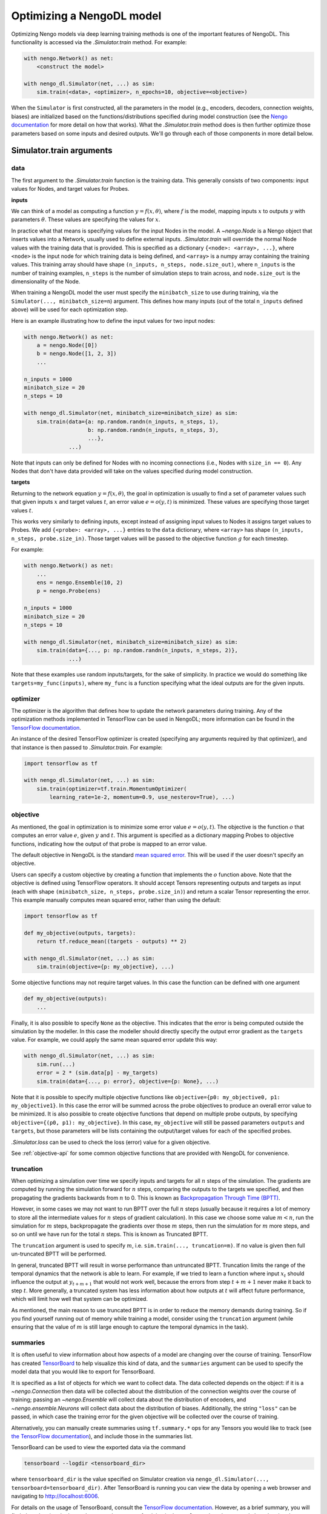 Optimizing a NengoDL model
==========================

Optimizing Nengo models via deep learning training methods is one of the
important features of NengoDL.  This functionality is accessed via the
`.Simulator.train` method.  For example:

.. code-block:: python

    with nengo.Network() as net:
        <construct the model>

    with nengo_dl.Simulator(net, ...) as sim:
        sim.train(<data>, <optimizer>, n_epochs=10, objective=<objective>)

When the ``Simulator`` is first constructed, all the parameters in the model
(e.g., encoders, decoders, connection weights, biases) are initialized based
on the functions/distributions specified during model construction (see the
`Nengo documentation <https://www.nengo.ai/nengo/>`_ for more detail on
how that works).  What the `.Simulator.train` method does is then
further optimize those parameters based on some inputs and desired
outputs.  We'll go through each of those components in more detail
below.

Simulator.train arguments
-------------------------

data
^^^^

The first argument to the `.Simulator.train` function is the training
data.  This generally consists of two components: input values for Nodes, and
target values for Probes.

**inputs**

We can think of a model as computing a function
:math:`y = f(x, \theta)`, where :math:`f` is the model, mapping inputs
:math:`x` to outputs :math:`y` with parameters :math:`\theta`.  These values
are specifying the values for :math:`x`.

In practice what that means is specifying values for the input Nodes in the
model.  A `~nengo.Node` is a Nengo object that inserts values into
a Network, usually used
to define external inputs.  `.Simulator.train` will override the normal
Node values with the training data that is provided.  This is specified as a
dictionary ``{<node>: <array>, ...}``, where ``<node>`` is the input node
for which training data is being defined, and ``<array>`` is a numpy array
containing the training values.  This training array should have shape
``(n_inputs, n_steps, node.size_out)``, where ``n_inputs`` is the number of
training examples, ``n_steps`` is the number of simulation steps to train
across, and ``node.size_out`` is the dimensionality of the Node.

When training a NengoDL model the user must specify the ``minibatch_size``
to use during training, via the ``Simulator(..., minibatch_size=n``) argument.
This defines how many inputs (out of the total ``n_inputs`` defined above) will
be used for each optimization step.

Here is an example illustrating how to define the input values for two
input nodes:

.. code-block:: python

    with nengo.Network() as net:
        a = nengo.Node([0])
        b = nengo.Node([1, 2, 3])
        ...

    n_inputs = 1000
    minibatch_size = 20
    n_steps = 10

    with nengo_dl.Simulator(net, minibatch_size=minibatch_size) as sim:
        sim.train(data={a: np.random.randn(n_inputs, n_steps, 1),
                        b: np.random.randn(n_inputs, n_steps, 3),
                        ...},
                  ...)

Note that inputs can only be defined for Nodes with no incoming connections
(i.e., Nodes with ``size_in == 0``).  Any Nodes that don't have data provided
will take on the values specified during model construction.

**targets**

Returning to the network equation :math:`y = f(x, \theta)`, the goal in
optimization is usually to find a set of parameter values such that given
inputs :math:`x` and target values :math:`t`, an error value
:math:`e = o(y, t)` is minimized.  These values are specifying those target
values :math:`t`.

This works very similarly to defining inputs, except instead of assigning
input values to Nodes it assigns target values to Probes.  We add
``{<probe>: <array>, ...}`` entries to the ``data`` dictionary, where
``<array>`` has shape ``(n_inputs, n_steps, probe.size_in)``.  Those target
values will be passed to the objective function :math:`g` for each timestep.

For example:

.. code-block:: python

    with nengo.Network() as net:
        ...
        ens = nengo.Ensemble(10, 2)
        p = nengo.Probe(ens)

    n_inputs = 1000
    minibatch_size = 20
    n_steps = 10

    with nengo_dl.Simulator(net, minibatch_size=minibatch_size) as sim:
        sim.train(data={..., p: np.random.randn(n_inputs, n_steps, 2)},
                  ...)

Note that these examples use random inputs/targets, for the sake of simplicity.
In practice we would do something like ``targets=my_func(inputs)``, where
``my_func`` is a function specifying what the ideal outputs are for the given
inputs.

optimizer
^^^^^^^^^

The optimizer is the algorithm that defines how to update the
network parameters during training.  Any of the optimization methods
implemented in TensorFlow can be used in NengoDL; more information can be found
in the `TensorFlow documentation
<https://www.tensorflow.org/api_docs/python/tf/train>`_.

An instance of the desired TensorFlow optimizer is created (specifying any
arguments required by that optimizer), and that instance is then passed to
`.Simulator.train`.  For example:

.. code-block:: python

    import tensorflow as tf

    with nengo_dl.Simulator(net, ...) as sim:
        sim.train(optimizer=tf.train.MomentumOptimizer(
            learning_rate=1e-2, momentum=0.9, use_nesterov=True), ...)

objective
^^^^^^^^^

As mentioned, the goal in optimization is to minimize some error value
:math:`e = o(y, t)`.  The objective is the function :math:`o` that computes an
error value :math:`e`, given :math:`y` and :math:`t`.  This argument is
specified as a dictionary mapping Probes to objective functions, indicating how
the output of that probe is mapped to an error value.

The default objective in NengoDL is the standard `mean squared error
<https://en.wikipedia.org/wiki/Mean_squared_error>`_.  This will be used if
the user doesn't specify an objective.

Users can specify a custom objective by creating a function that implements
the :math:`o` function above.  Note that the
objective is defined using TensorFlow operators.  It should accept Tensors
representing outputs and targets as input (each with shape
``(minibatch_size, n_steps, probe.size_in)``) and return a scalar Tensor
representing the error. This example manually computes mean squared error,
rather than using the default:

.. code-block:: python

    import tensorflow as tf

    def my_objective(outputs, targets):
        return tf.reduce_mean((targets - outputs) ** 2)

    with nengo_dl.Simulator(net, ...) as sim:
        sim.train(objective={p: my_objective}, ...)


Some objective functions may not require target values.  In this case the
function can be defined with one argument

.. code-block:: python

    def my_objective(outputs):
        ...


Finally, it is also possible to specify ``None`` as the objective.  This
indicates that the error is being computed outside the simulation by the
modeller.  In this case the modeller should directly specify the output error
gradient as the ``targets`` value.  For example, we could apply the same mean
squared error update this way:

.. code-block:: python

    with nengo_dl.Simulator(net, ...) as sim:
        sim.run(...)
        error = 2 * (sim.data[p] - my_targets)
        sim.train(data={..., p: error}, objective={p: None}, ...)


Note that it is possible to specify multiple objective functions like
``objective={p0: my_objective0, p1: my_objective1}``.  In this case the error
will be summed across the probe objectives to produce an overall error
value to be minimized.
It is also possible to create objective functions that depend on multiple
probe outputs, by specifying ``objective={(p0, p1): my_objective}``.  In this
case, ``my_objective`` will still be passed parameters ``outputs`` and
``targets``, but those parameters will be lists containing the output/target
values for each of the specified probes.

`.Simulator.loss` can be used to check the loss
(error) value for a given objective.

See :ref:`objective-api` for some common objective functions that are
provided with NengoDL for convenience.

.. _truncation:

truncation
^^^^^^^^^^

When optimizing a simulation over time we specify inputs and targets for all
:math:`n` steps of the simulation.  The gradients are computed by running
the simulation forward for :math:`n` steps, comparing the outputs to the
targets we specified, and then propagating the gradients backwards from
:math:`n` to 0.  This is known as `Backpropagation Through Time (BPTT)
<https://en.wikipedia.org/wiki/Backpropagation_through_time>`_.

However, in some cases we may not want to run BPTT over the full :math:`n`
steps (usually because it requires a lot of memory to store all the
intermediate values for :math:`n` steps of gradient calculation).  In this case
we choose some value :math:`m < n`, run the simulation for :math:`m` steps,
backpropagate the gradients over those :math:`m` steps, then run the simulation
for :math:`m` more steps, and so on until we have run for the total :math:`n`
steps.  This is known as Truncated BPTT.

The ``truncation`` argument is used to specify :math:`m`, i.e.
``sim.train(..., truncation=m)``.  If no value is given then full un-truncated
BPTT will be performed.

In general, truncated BPTT will result in worse performance than untruncated
BPTT.  Truncation limits the range of the temporal dynamics that the network
is able to learn.  For example, if we tried to learn a function where input
:math:`x_t` should influence the output at :math:`y_{t+m+1}` that would not
work well, because the errors from step :math:`t+m+1` never make it back to
step :math:`t`.  More generally, a truncated system has less information about
how outputs at :math:`t` will affect future performance, which will limit how
well that system can be optimized.

As mentioned, the main reason to use truncated BPTT is in order to reduce the
memory demands during training.  So if you find yourself running out of memory
while training a model, consider using the ``truncation`` argument (while
ensuring that the value of :math:`m` is still large enough to capture the
temporal dynamics in the task).

.. _summaries:

summaries
^^^^^^^^^

It is often useful to view information about how aspects of a model are
changing over the course of training.  TensorFlow has created `TensorBoard
<https://www.tensorflow.org/guide/summaries_and_tensorboard>`_ to
help visualize this kind of data, and the ``summaries`` argument can be used to
specify the model data that you would like to export for TensorBoard.

It is specified as a list of objects for which we want to collect
data.  The data collected depends on the object: if it is a
`~nengo.Connection` then data will be collected about the
distribution of the connection weights over the course of training; passing an
`~nengo.Ensemble` will collect data about the distribution of
encoders, and `~nengo.ensemble.Neurons` will collect data about
the distribution of biases. Additionally, the string ``"loss"`` can be passed,
in which case the training error for the given objective will be
collected over the course of training.

Alternatively, you can manually create summaries using ``tf.summary.*`` ops for
any Tensors you would like to track (see `the TensorFlow documentation
<https://www.tensorflow.org/api_docs/python/tf/summary>`_), and include those
in the summaries list.

TensorBoard can be used to view the exported data via the command

.. code-block:: bash

    tensorboard --logdir <tensorboard_dir>

where ``tensorboard_dir`` is the value specified on Simulator creation via
``nengo_dl.Simulator(..., tensorboard=tensorboard_dir)``.  After TensorBoard is
running you can view the data by opening a web browser and navigating to
http://localhost:6006.

For details on the usage of TensorBoard, consult the `TensorFlow documentation
<https://www.tensorflow.org/guide/summaries_and_tensorboard>`__.
However, as a brief summary, you will find plots showing the loss values over
the course of training in the ``Scalars`` tab at the top, and plots showing the
distributions of weights/encoders/biases over time in the ``Distributions`` or
``Histograms`` tabs.  If you call ``sim.train`` several times with the same
summaries, each call will result in its own set of plots, with a suffix added
to the label indicating the call number (e.g.
``label, label_1, label_2, ...``). If you run your code multiple times with
the same ``tensorboard_dir``, data will be organized according to run number;
you can turn on/off the plots for different runs using the checkboxes in the
bottom left.

Other parameters
^^^^^^^^^^^^^^^^

- ``n_epochs`` (int): run training for this many passes through the input data
- ``shuffle`` (bool): if ``True`` (default), randomly assign data to different
  minibatches each epoch
- ``profile`` (bool or str): collect profiling information
  (:ref:`as in Simulator.run <sim-profile>`)

Choosing which elements to optimize
-----------------------------------

By default, NengoDL will optimize the following elements in a model:

1. Connection weights (neuron--neuron weight matrices or decoders)
2. Ensemble encoders
3. Neuron biases

These elements will *not* be optimized if they are targeted by an online
learning rule.  For example, `nengo.PES` modifies connection
weights as a model is running.  If we also tried to optimize those weights with
some offline training method then those two processes would conflict
with each other, likely resulting in unintended effects.  So NengoDL will
assume that those elements should not be optimized.

Any of these default behaviours can be overridden using the
:ref:`"trainable" config option <config-trainable>`.

Saving and loading parameters
-----------------------------

After optimizing a model we often want to do something with the trained
parameters (e.g., inspect their values, save them to file, reuse them in a
different model).  NengoDL provides a number of methods to access model
parameters, in order to support different use cases.

sim.data
^^^^^^^^

The most basic way to access model parameters is through the
`sim.data <.simulator.SimulationData>`
data structure.  This provides access to the parameters of any Nengo object,
returning them as ``numpy`` arrays.  For example:

.. code-block:: python

    with nengo.Network() as net:
        node = nengo.Node([0])
        ens = nengo.Ensemble(10, 1)
        conn = nengo.Connection(node, ens)
        probe = nengo.Probe(ens)

    with nengo_dl.Simulator(net) as sim:
        # < run training >

        print(sim.data[conn].weights)  # connection weights
        print(sim.data[ens].bias)  # bias values
        print(sim.data[ens].encoders)  # encoder values
        print(sim.data[ens])  # to see all the parameters for an object

Once we have the parameters as ``numpy`` arrays we can then do whatever
we want with them (e.g., save them to file, or use them as arguments in a
different model).  Thus this method is the most general and flexible, but also
somewhat labour intensive as the user needs to handle all of that processing
themselves for each parameter.

sim.save_params/sim.load_params
^^^^^^^^^^^^^^^^^^^^^^^^^^^^^^^

On the opposite end of the spectrum, `~.Simulator.save_params`/
`~.Simulator.load_params` can be used to save all the parameters of a
model to file (using TensorFlow's checkpointing system).  This is
convenient if we want to save and resume the state of a model (e.g., run some
training, do some analysis, and then run more training):

.. code-block:: python

    with nengo_dl.Simulator(net) as sim:
        # < run training >

        sim.save_params("./my_saved_params")

    # < do something else >

    with nengo_dl.Simulator(net) as sim2:
        sim2.load_params("./my_saved_params")
        # sim2 will now match the final state of sim

We can also use ``save/load_params`` to reuse parameters between models, as
long as the structure of the two models match exactly (for example,
reusing parameters from a rate version of a model in a spiking version;
see the :doc:`spiking MNIST example <examples/spiking-mnist>`).

This method is quick and convenient, but not as flexible as other options.

sim.freeze_params
^^^^^^^^^^^^^^^^^

Rather than saving model parameters using TensorFlow's checkpoint system,
we can store live parameters back into the model definition using
`~.Simulator.freeze_params`.  We can freeze the parameters of individual
Ensembles and Connections, or pass a Network to freeze all the Ensembles and
Connections in that Network.

The main advantage of this approach is
that it makes it easy to reuse a NengoDL model in different Nengo simulators.
For example, we could optimize a model in NengoDL, save the result as a
Nengo network, and then run that model in another Simulator (e.g., one running
on custom neuromorphic hardware).

.. code-block:: python

    with nengo_dl.Simulator(net) as sim:
        # < run training >

        sim.freeze_params(net)

    # load our optimized network in a different simulator
    with nengo.Simulator(net) as sim2:
        # sim2 will now simulate a model in the default Nengo simulator, but
        # with the same parameters as our optimized nengo_dl model
        sim2.run(1.0)


Examples
--------

* :doc:`examples/nef-init`
* :doc:`examples/spiking-mnist`

